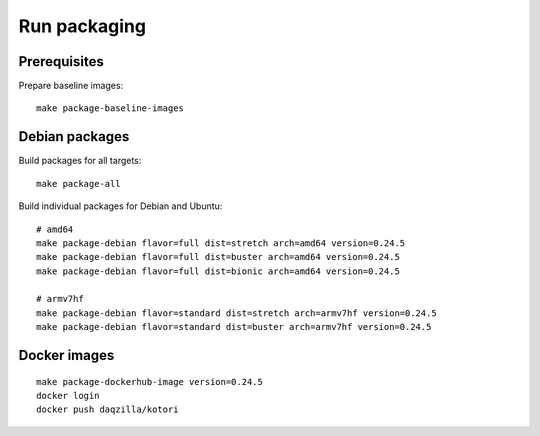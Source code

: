 .. _kotori-package:
.. _kotori-build:

#############
Run packaging
#############

.. highlight:: bash


*************
Prerequisites
*************

Prepare baseline images::

    make package-baseline-images


***************
Debian packages
***************

Build packages for all targets::

    make package-all

Build individual packages for Debian and Ubuntu::

    # amd64
    make package-debian flavor=full dist=stretch arch=amd64 version=0.24.5
    make package-debian flavor=full dist=buster arch=amd64 version=0.24.5
    make package-debian flavor=full dist=bionic arch=amd64 version=0.24.5

    # armv7hf
    make package-debian flavor=standard dist=stretch arch=armv7hf version=0.24.5
    make package-debian flavor=standard dist=buster arch=armv7hf version=0.24.5


*************
Docker images
*************
::

    make package-dockerhub-image version=0.24.5
    docker login
    docker push daqzilla/kotori
